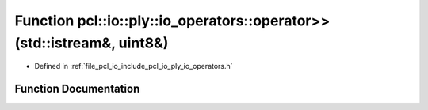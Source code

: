 .. _exhale_function_io__operators_8h_1a1f43de00be8e373a0ecdee486c8db3cd:

Function pcl::io::ply::io_operators::operator>>(std::istream&, uint8&)
======================================================================

- Defined in :ref:`file_pcl_io_include_pcl_io_ply_io_operators.h`


Function Documentation
----------------------


.. doxygenfunction:: pcl::io::ply::io_operators::operator>>(std::istream&, uint8&)
